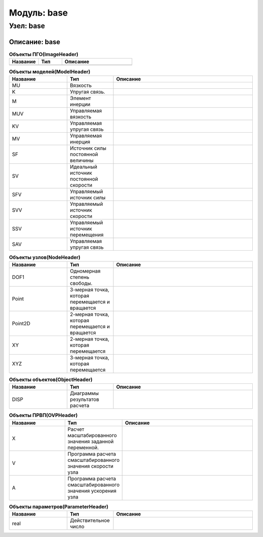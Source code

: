 ==================
Модуль: base
==================

Узел: base
==============

Описание: base
++++++++++++++++++++++


.. csv-table:: **Объекты ПГО(ImageHeader)**
   :header: "Название", "Тип", "Описание"
   :widths: 25, 20, 60

   ""


.. csv-table:: **Объекты моделей(ModelHeader)**
   :header: "Название", "Тип", "Описание"
   :widths: 25, 20, 60

   "MU", "Вязкость"
   "K", "Упругая связь."
   "M", "Элемент инерции"
   "MUV", "Управляемая вязкость"
   "KV", "Управляемая упругая связь"
   "MV", "Управляемая инерция"
   "SF", "Источник силы постоянной величины"
   "SV", "Идеальный источник постоянной скорости"
   "SFV", "Управляемый источник силы"
   "SVV", "Управляемый источник скорости"
   "SSV", "Управляемый источник перемещения"
   "SAV", "Управляемая упругая связь"


.. csv-table:: **Объекты узлов(NodeHeader)**
   :header: "Название", "Тип", "Описание"
   :widths: 25, 20, 60

   "DOF1", "Одномерная степень свободы."
   "Point", "3-мерная точка, которая перемещается и вращается"
   "Point2D", "2-мерная точка, которая перемещается и вращается"
   "XY", "2-мерная точка, которая перемещается"
   "XYZ", "3-мерная точка, которая перемещается"


.. csv-table:: **Объекты объектов(ObjectHeader)**
   :header: "Название", "Тип", "Описание"
   :widths: 25, 20, 60

   "DISP", "Диаграммы результатов расчета"


.. csv-table:: **Объекты ПРВП(OVPHeader)**
   :header: "Название", "Тип", "Описание"
   :widths: 25, 20, 60

   "X", "Расчет масштабированного значения заданной переменной."
   "V", "Программа расчета смасштабированного значения скорости узла"
   "A", "Программа расчета смасштабированного значения ускорения узла"


.. csv-table:: **Объекты параметров(ParameterHeader)**
   :header: "Название", "Тип", "Описание"
   :widths: 25, 20, 60

   "real", "Действительное число"
